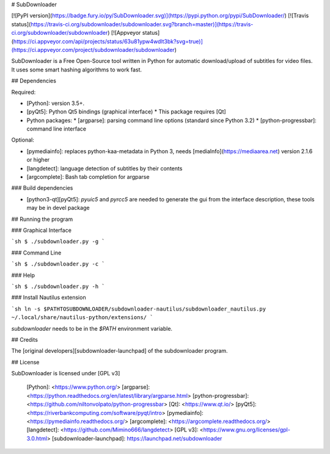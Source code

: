 # SubDownloader

[![PyPI version](https://badge.fury.io/py/SubDownloader.svg)](https://pypi.python.org/pypi/SubDownloader/) [![Travis status](https://travis-ci.org/subdownloader/subdownloader.svg?branch=master)](https://travis-ci.org/subdownloader/subdownloader) [![Appveyor status](https://ci.appveyor.com/api/projects/status/63u81ypw4wdlt3bk?svg=true)](https://ci.appveyor.com/project/subdownloader/subdownloader)

SubDownloader is a Free Open-Source tool written in Python for automatic download/upload of subtitles for video files. It uses some smart hashing algorithms to work fast.

## Dependencies

Required:

- [Python]: version 3.5+.
- [pyQt5]: Python Qt5 bindings (graphical interface)
  * This package requires [Qt]
- Python packages:
  * [argparse]: parsing command line options (standard since Python 3.2)
  * [python-progressbar]: command line interface

Optional:

- [pymediainfo]: replaces python-kaa-metadata in Python 3, needs [mediaInfo](https://mediaarea.net) version 2.1.6 or higher
- [langdetect]: language detection of subtitles by their contents 
- [argcomplete]: Bash tab completion for argparse

### Build dependencies

- [python3-qt][pyQt5]: `pyuic5` and `pyrcc5` are needed to generate the gui from the interface description, these tools may be in devel package

## Running the program

### Graphical Interface

```sh
$ ./subdownloader.py -g
```

### Command Line

```sh
$ ./subdownloader.py -c
```

### Help

```sh
$ ./subdownloader.py -h
```

### Install Nautilus extension

```sh
ln -s $PATHTOSUBDOWNLOADER/subdownloader-nautilus/subdownloader_nautilus.py ~/.local/share/nautilus-python/extensions/
```

`subdownloader` needs to be in the `$PATH` environment variable.

## Credits

The [original developers][subdownloader-launchpad] of the subdownloader program.

## License

SubDownloader is licensed under [GPL v3]

   [Python]: <https://www.python.org/>
   [argparse]: <https://python.readthedocs.org/en/latest/library/argparse.html>
   [python-progressbar]: <https://github.com/niltonvolpato/python-progressbar>
   [Qt]: <https://www.qt.io/>
   [pyQt5]: <https://riverbankcomputing.com/software/pyqt/intro>
   [pymediainfo]: <https://pymediainfo.readthedocs.org/>
   [argcomplete]: <https://argcomplete.readthedocs.org/>
   [langdetect]: <https://github.com/Mimino666/langdetect>
   [GPL v3]: <https://www.gnu.org/licenses/gpl-3.0.html>
   [subdownloader-launchpad]: https://launchpad.net/subdownloader


